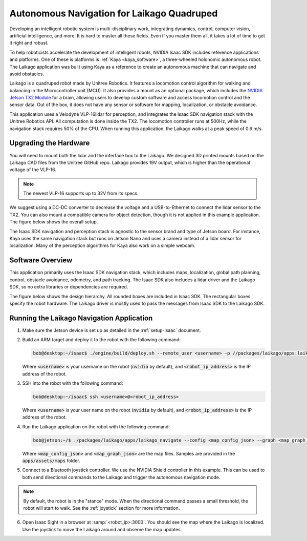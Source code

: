 Autonomous Navigation for Laikago Quadruped
===========================================

Developing an intelligent robotic system is multi-disciplinary work, integrating dynamics,
control, computer vision, artificial intelligence, and more. It is hard to master all these fields.
Even if you master them all, it takes a lot of time to get it right and robust.

To help roboticists accelerate the development of intelligent robots, NVIDIA Isaac SDK includes
reference applications and platforms. One of these is platforms is :ref:`Kaya <kaya_software>`,
a three-wheeled holonomic autonomous robot. The Laikago application was built using Kaya as a
reference to create an autonomous machine that can navigate and avoid obstacles.

Laikago is a quadruped robot made by Unitree Robotics. It features a locomotion control
algorithm for walking and balancing in the Microcontroller unit (MCU). It also provides a mount as
an optional package, which includes the `NVIDIA Jetson TX2 Module <https://developer.nvidia.com/embedded/jetson-tx2>`_
for a brain, allowing users to develop custom software and access locomotion
control and the sensor data. Out of the box, it does not have any sensor or software for mapping,
localization, or obstacle avoidance.

This application uses a Velodyne VLP-16lidar for perception, and integrates the Isaac SDK
navigation stack with the Unitree Robotics API. All computation is done inside the TX2. The
locomotion controller runs at 500Hz, while the navigation stack requires 50% of the CPU. When
running this application, the Laikago walks at a peak speed of 0.6 m/s.

.. image:: images/laikago_photo.jpg
   :align: center

Upgrading the Hardware
-----------------------

You will need to mount both the lidar and the interface box to the Laikago. We designed 3D printed
mounts based on the Laikago CAD files from the Unitree GitHub repo. Laikago provides 19V output,
which is higher than the operational voltage of the VLP-16.

.. note:: The newest VLP-16 supports up to 32V from its specs.

We suggest using a DC-DC converter to decrease the voltage and a USB-to-Ethernet
to connect the lidar sensor to the TX2. You can also mount a compatible camera for
object detection, though it is not applied in this example application. The figure
below shows the overall setup.

.. image:: images/laikago_vlp16.jpg
   :align: center

The Isaac SDK navigation and perception stack is agnostic to the sensor brand and type of Jetson
board. For instance, Kaya uses the same navigation stack but runs on Jetson Nano and uses a camera
instead of a lidar sensor for localization. Many of the perception algorithms for Kaya also work on
a simple webcam.

Software Overview
-------------------

This application primarily uses the Isaac SDK navigation stack, which includes maps, localization,
global path planning, control, obstacle avoidance, odometry, and path tracking. The Isaac SDK also
includes a lidar driver and the Laikago SDK, so no extra libraries or dependencies are required.

The figure below shows the design hierarchy. All rounded boxes are included in Isaac SDK. The
rectangular boxes specify the robot hardware. The Laikago driver is mostly used to pass the messages
from Isaac SDK to the Laikago SDK.

.. image:: images/laikago_app_graph.png
   :align: center


Running the Laikago Navigation Application
------------------------------------------

1. Make sure the Jetson device is set up as detailed in the :ref:`setup-isaac` document.

2. Build an ARM target and deploy it to the robot with the following command:

   .. code-block:: bash

      bob@desktop:~/isaac$ ./engine/build/deploy.sh --remote_user <username> -p //packages/laikago/apps:laikago_navigate-pkg -d jetpack43 -h <robot_ip_address>

   Where :code:`<username>` is your username on the robot (:code:`nvidia` by default), and
   :code:`<robot_ip_address>` is the IP address of the robot.

3. SSH into the robot with the following command:

   .. code-block:: bash

      bob@desktop:~/isaac$ ssh <username>@<robot_ip_address>

   Where :code:`<username>` is your user name on the robot (:code:`nvidia` by default), and
   :code:`<robot_ip_address>` is the IP address of the robot.

4. Run the Laikago application on the robot with the following command:

   .. code-block:: bash

      bob@jetson:~/$ ./packages/laikago/apps/laikago_navigate --config <map_config_json> --graph <map_graph_json>

   Where :code:`<map_config_json>` and :code:`<map_graph_json>` are the map files. Samples are
   provided in the :code:`apps/assets/maps` folder.

5. Connect to a Bluetooth joystick controller. We use the NVIDIA Shield controller in this example.
   This can be used to both send directional commands to the Laikago and trigger the
   autonomous navigation mode.

.. note:: By default, the robot is in the "stance" mode. When the directional command passes a small
          threshold, the robot will start to walk. See the :ref:`joystick` section for more
          information.

6. Open Isaac Sight in a browser at :samp:`<robot_ip>:3000`. You should see the map where the
   Laikago is localized. Use the joystick to move the Laikago around and observe the map updates.
